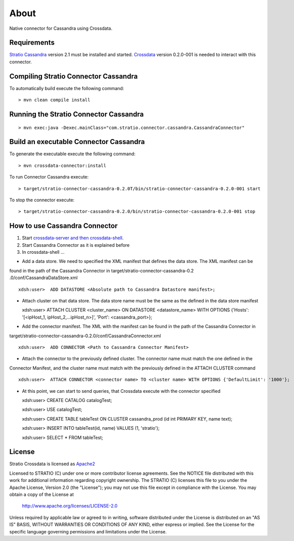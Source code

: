 About
******

Native connector for Cassandra using Crossdata.

Requirements
=============
`Stratio Cassandra <https://github.com/Stratio/stratio-cassandra>`_ version 2.1 must be installed and started.
`Crossdata <https://github.com/Stratio/crossdata>`_ version 0.2.0-001 is needed to interact with this connector.

Compiling Stratio Connector Cassandra
======================================
To automatically build execute the following command::


    > mvn clean compile install


Running the Stratio Connector Cassandra
========================================
::

    > mvn exec:java -Dexec.mainClass="com.stratio.connector.cassandra.CassandraConnector"



Build an executable Connector Cassandra
========================================
To generate the executable execute the following command::


    > mvn crossdata-connector:install


To run Connector Cassandra execute::


    > target/stratio-connector-cassandra-0.2.0T/bin/stratio-connector-cassandra-0.2.0-001 start


To stop the connector execute::


    > target/stratio-connector-cassandra-0.2.0/bin/stratio-connector-cassandra-0.2.0-001 stop


How to use Cassandra Connector
===============================
1. Start `crossdata-server and then crossdata-shell <https://github.com/Stratio/crossdata>`_.  
2. Start Cassandra Connector as it is explained before
3. In crossdata-shell ...
    
-   Add a data store. We need to specified the XML manifest that defines the data store. The XML manifest can be 
found in the path of the Cassandra Connector in target/stratio-connector-cassandra-0.2
.0/conf/CassandraDataStore.xml ::

    xdsh:user>  ADD DATASTORE <Absolute path to Cassandra Datastore manifest>;
    
    
-   Attach cluster on that data store. The data store name must be the same as the defined in the data store manifest ::

    xdsh:user>  ATTACH CLUSTER <cluster_name> ON DATASTORE <datastore_name> WITH OPTIONS {'Hosts': '[<ipHost_1, ipHost_2,...ipHost_n>]', 'Port': <cassandra_port>};
    
    
-   Add the connector manifest. The XML with the manifest can be found in the path of the Cassandra Connector in 
target/stratio-connector-cassandra-0.2.0/conf/CassandraConnector.xml ::

   xdsh:user>  ADD CONNECTOR <Path to Cassandra Connector Manifest>
    
    
-   Attach the connector to the previously defined cluster. The connector name must match the one defined in the 
Connector Manifest, and the cluster name must match with the previously defined in the ATTACH CLUSTER command ::

    xdsh:user>  ATTACH CONNECTOR <connector name> TO <cluster name> WITH OPTIONS {'DefaultLimit': '1000'};
    
    
-   At this point, we can start to send queries, that Crossdata execute with the connector specified  ::

    
    xdsh:user> CREATE CATALOG catalogTest;
    
    xdsh:user> USE catalogTest;
    
    xdsh:user> CREATE TABLE tableTest ON CLUSTER cassandra_prod (id int PRIMARY KEY, name text);
    
    xdsh:user> INSERT INTO tableTest(id, name) VALUES (1, 'stratio');
    
    xdsh:user> SELECT * FROM tableTest;


License
========
Stratio Crossdata is licensed as `Apache2 <http://www.apache.org/licenses/LICENSE-2.0.txt>`_

Licensed to STRATIO (C) under one or more contributor license agreements.  
See the NOTICE file distributed with this work for additional information 
regarding copyright ownership.  The STRATIO (C) licenses this file
to you under the Apache License, Version 2.0 (the
"License"); you may not use this file except in compliance
with the License.  You may obtain a copy of the License at

  http://www.apache.org/licenses/LICENSE-2.0

Unless required by applicable law or agreed to in writing,
software distributed under the License is distributed on an
"AS IS" BASIS, WITHOUT WARRANTIES OR CONDITIONS OF ANY
KIND, either express or implied.  See the License for the
specific language governing permissions and limitations
under the License.
